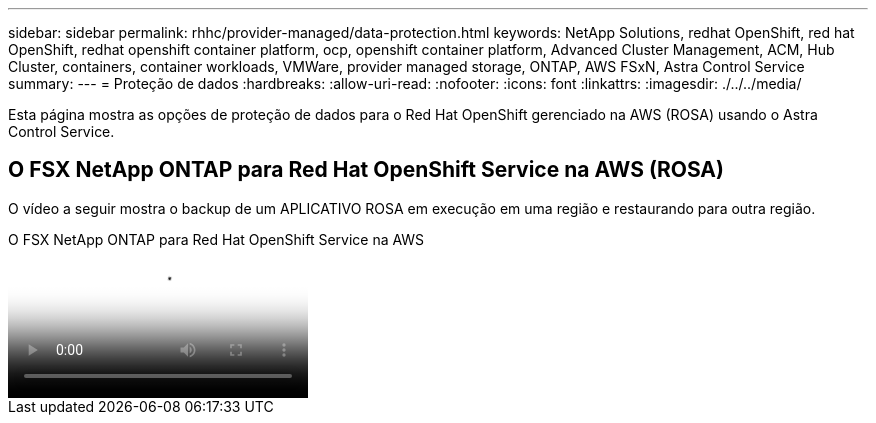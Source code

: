 ---
sidebar: sidebar 
permalink: rhhc/provider-managed/data-protection.html 
keywords: NetApp Solutions, redhat OpenShift, red hat OpenShift, redhat openshift container platform, ocp, openshift container platform, Advanced Cluster Management, ACM, Hub Cluster, containers, container workloads, VMWare, provider managed storage, ONTAP, AWS FSxN, Astra Control Service 
summary:  
---
= Proteção de dados
:hardbreaks:
:allow-uri-read: 
:nofooter: 
:icons: font
:linkattrs: 
:imagesdir: ./../../media/


[role="lead"]
Esta página mostra as opções de proteção de dados para o Red Hat OpenShift gerenciado na AWS (ROSA) usando o Astra Control Service.



== O FSX NetApp ONTAP para Red Hat OpenShift Service na AWS (ROSA)

O vídeo a seguir mostra o backup de um APLICATIVO ROSA em execução em uma região e restaurando para outra região.

.O FSX NetApp ONTAP para Red Hat OpenShift Service na AWS
video::01dd455e-7f5a-421c-b501-b01200fa91fd[panopto]